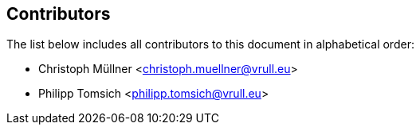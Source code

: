 == Contributors

The list below includes all contributors to this document in alphabetical order:

[%hardbreaks]
* Christoph Müllner <christoph.muellner@vrull.eu>
* Philipp Tomsich <philipp.tomsich@vrull.eu>
